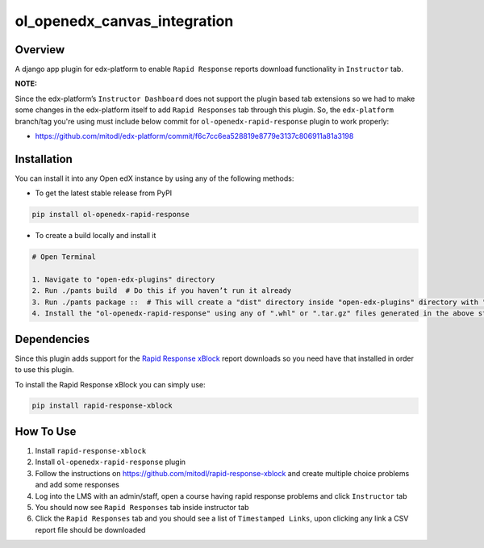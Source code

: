 ol_openedx_canvas_integration
=============================

Overview
--------

A django app plugin for edx-platform to enable ``Rapid Response`` reports download functionality in ``Instructor`` tab.


**NOTE:**

Since the edx-platform’s ``Instructor Dashboard`` does not support the plugin based tab extensions so we had to make some changes in the edx-platform itself to add ``Rapid Responses`` tab through this plugin.
So, the ``edx-platform`` branch/tag you're using must include below commit for ``ol-openedx-rapid-response`` plugin to work properly:

- https://github.com/mitodl/edx-platform/commit/f6c7cc6ea528819e8779e3137c806911a81a3198

Installation
------------

You can install it into any Open edX instance by using any of the following methods:

- To get the latest stable release from PyPI


.. code-block::

    pip install ol-openedx-rapid-response


- To create a build locally and install it

.. code-block::

    # Open Terminal

    1. Navigate to "open-edx-plugins" directory
    2. Run ./pants build  # Do this if you haven’t run it already
    3. Run ./pants package ::  # This will create a "dist" directory inside "open-edx-plugins" directory with ".whl" & ".tar.gz" format packages for all the "ol_openedx_*" plugins in "open-edx-plugins/src")
    4. Install the "ol-openedx-rapid-response" using any of ".whl" or ".tar.gz" files generated in the above step

Dependencies
---------------

Since this plugin adds support for the `Rapid Response xBlock <https://github.com/mitodl/rapid-response-xblock>`_ report downloads so you need have that installed in order to use this plugin.

To install the Rapid Response xBlock you can simply use:

.. code-block::

    pip install rapid-response-xblock


How To Use
----------

1) Install ``rapid-response-xblock``

2) Install ``ol-openedx-rapid-response`` plugin

3) Follow the instructions on https://github.com/mitodl/rapid-response-xblock and create multiple choice problems and add some responses

4) Log into the LMS with an admin/staff, open a course having rapid response problems and click ``Instructor`` tab

5) You should now see ``Rapid Responses`` tab inside instructor tab

6) Click the ``Rapid Responses`` tab and you should see a list of ``Timestamped Links``, upon clicking any link a CSV report file should be downloaded

